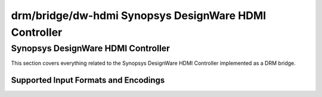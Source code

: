 =======================================================
 drm/bridge/dw-hdmi Synopsys DesignWare HDMI Controller
=======================================================

Synopsys DesignWare HDMI Controller
===================================

This section covers everything related to the Synopsys DesignWare HDMI
Controller implemented as a DRM bridge.

Supported Input Formats and Encodings
-------------------------------------

.. kernel-doc:: include/drm/bridge/dw_hdmi.h
   :doc: Supported input formats and encodings
